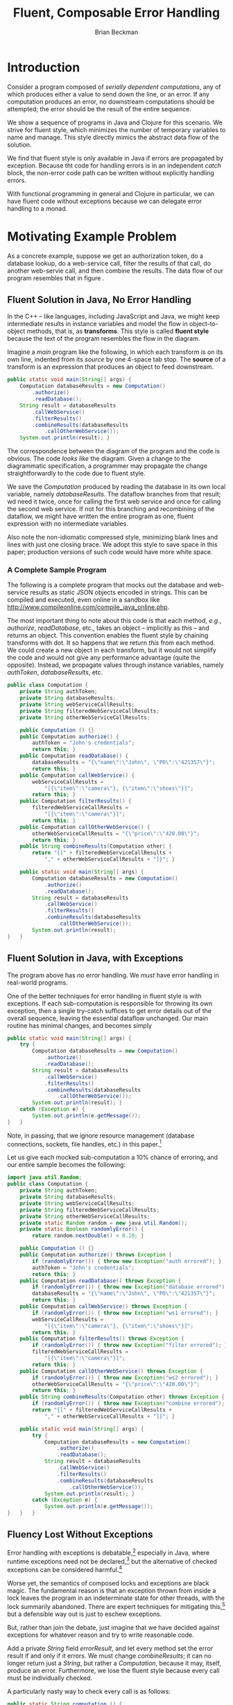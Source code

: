 #+TITLE: Fluent, Composable Error Handling
#+AUTHOR: Brian Beckman
#+LATEX_HEADER: \usepackage{tikz}
#+LATEX_HEADER: \usepackage{tikz}
#+LATEX_HEADER: \usepackage{tikz-cd}
#+LATEX_HEADER: \usetikzlibrary{matrix,arrows,positioning,scopes,chains}
#+LATEX_HEADER: \tikzset{node distance=2cm, auto}
#+BEGIN_COMMENT
The following line generates a benign error
#+LATEX_HEADER: \usepackage{amsmath, amsthm, amssymb}
#+END_COMMENT
#+STYLE: <link rel="stylesheet" type="text/css" href="styles/default.css" />
#+BEGIN_COMMENT
  TODO: Integrate BibTeX
#+END_COMMENT

* Introduction
  
  Consider a program composed of /serially dependent computations/,
  any of which produces either a value to send down the line, or an
  error. If any computation produces an error, no downstream
  computations should be attempted; the error should be the result of
  the entire sequence.

  We show a sequence of programs in Java and Clojure for this
  scenario. We strive for fluent style, which minimizes the number of
  temporary variables to name and manage. This style directly mimics
  the abstract data flow of the solution.

  We find that fluent style is only available in Java if errors are
  propagated by exception. Because tht code for handling errors is in
  an independent /catch/ block, the non-error code path can be written
  without explicitly handling errors.

  With functional programming in general and Clojure in particular, we
  can have fluent code without exceptions because we can delegate
  error handling to a monad.

* Motivating Example Problem  

  As a concrete example, suppose we get an authorization token, do a
  database lookup, do a web-service call, filter the results of that
  call, do another web-servie call, and then combine the results. The
  data flow of our program resembles that in figure
  \ref{fig:dataflow}.

\begin{figure}
\begin{center}
\begin{tikzpicture}[
  font=\sffamily,
  every matrix/.style={ampersand replacement=\&,column sep=1cm,row sep=1cm},
  source/.style={draw,thick,rounded corners,fill=yellow!20,inner sep=.3cm},
  process/.style={draw,thick,circle,fill=blue!20},
  sink/.style={source,fill=green!20},
  rectangle/.style={draw,very thick,shape=rectangle,inner sep=.3cm},
  dots/.style={gray,scale=2},
  invisible/.style={},
  to/.style={->,>=stealth',shorten >=1pt,semithick,font=\sffamily\footnotesize},
  every node/.style={align=center}]

  % Position  nodes using a matrix layout
  \matrix{
      {}
      \& \node[source] (auth) {get authToken};
      \& \\

      {}
      \& \node[process] (database) {read\\database};
      \& \\

      \node[process] (wscall1) {call web\\svc 1};
      \& 
      \& \node[process] (wscall2) {call web\\svc 2}; \\

      \node[process] (filter) {filter};
      \&
      \& \node[invisible] (placeholder) {}; \\

      {}
      \& \node[process] (combine) {combine};
      \& \\

      {}
      \& \node[sink] (result) {result};
      \& \\
  };

  % Draw the arrows between the nodes and label them.
  \draw[to] (auth) -- node[midway,right] {auth\\token} (database);
  \draw[to] (database) -- node[midway,left] {PO} (wscall1);
  \draw[to] (database) -- node[midway,right] {PO} (wscall2);
  \draw[to] (wscall1)  -- node[midway,left] {item} (filter);
  \draw[to] (filter)   -- node[midway,left] {item} (combine);
  \draw[to] (wscall2)  -- node[midway,right] {price} (combine);
  \draw[to] (combine)  -- (result);

\end{tikzpicture}
\end{center}
\caption{\label{fig:dataflow}Serially dependent computations}
\end{figure}

** Fluent Solution in Java, No Error Handling

  In the \mbox{C++ -- like} languages, including JavaScript and Java,
  we might keep intermediate results in instance variables and model
  the flow in object-to-object methods, that is, as
  \textbf{transforms}. This style is called \textbf{fluent style}
  because the text of the program resembles the flow in the diagram.
  
  Imagine a /main/ program like the following, in which each transform
  is on its own line, indented from its /source/ by one
  \mbox{4-space} tab stop. The \textbf{source} of a transform is an
  expression that produces an object to feed downstream.
#+BEGIN_SRC java :tangle no
    public static void main(String[] args) {
        Computation databaseResults = new Computation()
            .authorize()
            .readDatabase();
        String result = databaseResults
            .callWebService()
            .filterResults()
            .combineResults(databaseResults
                .callOtherWebService());
        System.out.println(result); }
#+END_SRC

  The correspondence between the diagram of the program and the code
  is obvious. The code /looks like/ the diagram. Given a change to the
  diagrammatic specification, a programmer may propagate the change
  straightforwardly to the code due to fluent style.

  We save the /Computation/ produced by reading the database in its
  own local variable, namely /databaseResults/. The dataflow branches
  from that result; wd need it twice, once for calling the first web
  service and once for calling the second web service. If not for this
  branching and recombining of the dataflow, we might have written the
  entire program as one, fluent expression with no intermediate
  variables.

  Also note the non-idiomatic compressed style, minimizing blank lines
  and lines with just one closing brace. We adopt this style to save
  space in this paper; production versions of such code would have
  more white space.

*** A Complete Sample Program

  The following is a complete program that mocks out the database and
  web-service results as static JSON objects encoded in strings. This
  can be compiled and executed, even online in a sandbox like
  http://www.compileonline.com/compile_java_online.php.

  The most important thing to note about this code is that each
  method, /e.g./, /authorize/, /readDatabase/, etc., takes an object
  -- implicitly as /this/ -- and returns an object. This convention
  enables the fluent style by chaining transforms with dot. It so
  happens that we return /this/ from each method. We could create a
  new object in each transform, but it would not simplify the code and
  would not give any performance advantage (quite the opposite).
  Instead, we propagate values through instance variables, namely
  /authToken/, /databaseResults/, etc. 
#+BEGIN_SRC java :tangle no
public class Computation {
    private String authToken;
    private String databaseResults;
    private String webServiceCallResults;
    private String filteredWebServiceCallResults;
    private String otherWebServiceCallResults;
    
    public Computation () {}
    public Computation authorize() {
        authToken = "John's credentials";
        return this; }
    public Computation readDatabase() {
        databaseResults = "{\"name\":\"John\", \"PO\":\"421357\"}";
        return this; }
    public Computation callWebService() {
        webServiceCallResults =
            "[{\"item\":\"camera\"}, {\"item\":\"shoes\"}]";
        return this; }
    public Computation filterResults() {
        filteredWebServiceCallResults =
            "[{\"item\":\"camera\"}]";
        return this; }
    public Computation callOtherWebService() {
        otherWebServiceCallResults = "{\"price\":\"420.00\"}";
        return this; }
    public String combineResults(Computation other) {
        return "{[" + filteredWebServiceCallResults +
            "," + otherWebServiceCallResults + "]}"; }

    public static void main(String[] args) {
        Computation databaseResults = new Computation()
            .authorize()
            .readDatabase();
        String result = databaseResults
            .callWebService()
            .filterResults()
            .combineResults(databaseResults
                .callOtherWebService());
        System.out.println(result);
}   }
#+END_SRC

** Fluent Solution in Java, with Exceptions

   The program above has /no/ error handling. We /must/ have error
   handling in real-world programs.

   One of the better techniques for error handling in fluent style is
   with exceptions. If each sub-computation is responsible for
   throwing its own exception, then a single try-catch suffices to get
   error details out of the overall sequence, leaving the essential
   dataflow unchanged. Our main routine has minimal changes, and
   becomes simply
#+BEGIN_SRC java :tangle no
    public static void main(String[] args) {
        try {
            Computation databaseResults = new Computation()
                .authorize()
                .readDatabase();
            String result = databaseResults
                .callWebService()
                .filterResults()
                .combineResults(databaseResults
                    .callOtherWebService());
            System.out.println(result); }
        catch (Exception e) {
            System.out.println(e.getMessage());
    }   }
#+END_SRC
   Note, in passing, that we ignore resource management (database
   connections, sockets, file handles, etc.) in this
   paper.[fn::Idiomatically, resources can be handled in a /finally/
   clause or with Java 7's Automatic Resource Management (ARM). See
   http://bit.ly/15GYkMh]

   Let us give each mocked sub-computation a \mbox{10\%} chance of
   erroring, and our entire sample becomes the following:
#+BEGIN_SRC java :tangle no
import java.util.Random;
public class Computation {
    private String authToken;
    private String databaseResults;
    private String webServiceCallResults;
    private String filteredWebServiceCallResults;
    private String otherWebServiceCallResults;
    private static Random random = new java.util.Random();
    private static Boolean randomlyError() {
        return random.nextDouble() < 0.10; }
    
    public Computation () {}
    public Computation authorize() throws Exception {
        if (randomlyError()) { throw new Exception("auth errored"); }
        authToken = "John's credentials";
        return this; }
    public Computation readDatabase() throws Exception {
        if (randomlyError()) { throw new Exception("database errored"); }
        databaseResults = "{\"name\":\"John\", \"PO\":\"421357\"}";
        return this; }
    public Computation callWebService() throws Exception {
        if (randomlyError()) { throw new Exception("ws1 errored"); }
        webServiceCallResults =
            "[{\"item\":\"camera\"}, {\"item\":\"shoes\"}]";
        return this; }
    public Computation filterResults() throws Exception {
        if (randomlyError()) { throw new Exception("filter errored"); }
        filteredWebServiceCallResults =
            "[{\"item\":\"camera\"}]";
        return this; }
    public Computation callOtherWebService() throws Exception {
        if (randomlyError()) { throw new Exception("ws2 errored"); }
        otherWebServiceCallResults = "{\"price\":\"420.00\"}";
        return this; }
    public String combineResults(Computation other) throws Exception {
        if (randomlyError()) { throw new Exception("combine errored"); }
        return "{[" + filteredWebServiceCallResults +
            "," + otherWebServiceCallResults + "]}"; }

    public static void main(String[] args) {
        try {
            Computation databaseResults = new Computation()
                .authorize()
                .readDatabase();
            String result = databaseResults
                .callWebService()
                .filterResults()
                .combineResults(databaseResults
                    .callOtherWebService());
            System.out.println(result); }
        catch (Exception e) {
            System.out.println(e.getMessage());
}   }   }
#+END_SRC

** Fluency Lost Without Exceptions

   Error handling with exceptions is
   debatable,[fn::http://www.joelonsoftware.com/items/2003/10/13.html]
   especially in Java, where runtime exceptions need not be
   declared,[fn::http://bit.ly/1e5P6Cg] but the alternative of checked
   exceptions can be considered harmful.[fn::http://bit.ly/9NyrdD]

   Worse yet, the semantics of composed locks and exceptions are black
   magic. The fundamental reason is that an exception thrown from
   inside a lock leaves the program in an indeterminate state for
   other threads, with the lock summarily abandoned. There are expert
   techniques for mitigating this,[fn::http://bit.ly/qOO1r] but a
   defensible way out is just to eschew exceptions.

   But, rather than join the debate, just imagine that we have decided
   against exceptions for whatever reason and try to write reasonable
   code.

   Add a private /String/ field /errorResult/, and let every method
   set the error result if and only if it errors. We must change
   /combineResults/; it can no longer return just a /String/, but
   rather a /Computation/, because it may, itself, produce an error.
   Furthermore, we lose the fluent style because every call must be
   individually checked.

   A particularly nasty way to check every call is as follows:
#+BEGIN_SRC java :tangle no
    public static String computation () {
        Computation c1 = new Computation();
        Computation c2 = c1.authorize();
        if (c2.errorResult.isEmpty()) {
            Computation c3 = c2.readDatabase();
            if (c3.errorResult.isEmpty()) {
                Computation c4 = c3.callWebService();
                if (c4.errorResult.isEmpty()) {
                    Computation c5 = c4.filterResults();
                    if (c5.errorResult.isEmpty()) {
                        Computation c6 = c3.callOtherWebService();
                        if (c6.errorResult.isEmpty()) {
                            Computation c7 = c5.combineResults(c6);
                            if (c7.errorResult.isEmpty()) {
                                return c7.getResult(); }
                            else {return c7.errorResult;} }
                        else {return c6.errorResult;} }
                    else {return c5.errorResult;} }
                else {return c4.errorResult;} }
            else {return c3.errorResult;} }
        else {return c2.errorResult;} }
    public static void main(String[] args) {
        System.out.println(computation()); }
#+END_SRC

   This is so intolerable as to barely deserve criticism, despite the
   fact that its working set is optimized for the positive
   path![fn::The error branches are all at addresses far from the
   common-case, non-error branches, which are clustered together for
   maximum locality.] We've lost any correspondence between the
   program text and the program specification, /i.e./, the diagram in
   figure \ref{fig:dataflow}. All options for nesting and placement of
   curly braces are ludicrous. Changing the computation graph would
   entail a sickening amount of work. Code like this is best left to
   automatic code generators, if we tolerate it at all.
   
   The prevailing style, nowadays, is to reverse error branches and to
   return as early as possible from the main routine. I have reviewed
   many instances of this style in shipped code from pre-eminent
   shops. Multiple returns were condemned in the dogma of structured
   programming. They are also lethal in code that manages
   resources,[fn::http://bit.ly/sAvDmY]. Despite these drawbacks,
   justification for multiple returns is three-fold:
   + it results in linear code that can be read from top to bottom
   + edits to the computation graph entail just adding or subtracting
     a localized block of a few lines of code and adjusting a few
     temporary variables
   + modern compilers can reverse the branches /again/ in the
     generated code automatically after
     profiling[fn::http://bit.ly/QkXSM]

   This alternative[fn::favored in the previously cited
   Joel-on-Software blog] is the following:
#+BEGIN_SRC java :tangle no
    public static String computation() {
        Computation c1 = new Computation();
        Computation c2 = c1.authorize();
        if (! c2.errorResult.isEmpty()) {return c2.errorResult;}
        Computation c3 = c2.readDatabase();
        if (! c3.errorResult.isEmpty()) {return c3.errorResult;}
        Computation c4 = c3.callWebService();
        if (! c4.errorResult.isEmpty()) {return c4.errorResult;}
        Computation c5 = c4.filterResults();
        if (! c5.errorResult.isEmpty()) {return c5.errorResult;}
        Computation c6 = c3.callOtherWebService();
        if (! c6.errorResult.isEmpty()) {return c6.errorResult;}
        Computation c7 = c5.combineResults(c6);
        if (! c7.errorResult.isEmpty()) {return c7.errorResult;}
        return c7.getResult(); }
    public static void main(String[] args) {
        System.out.println(computation()); }
#+END_SRC

This, at least, gets rid of the ludicrous nesting, but exposes another
deep weakness: a proliferation of temporary variables to hold the
intermediate /Computations/. Why bother with this when we have no hope
of fluent style? Instead, consider
#+BEGIN_SRC java :tangle no
    public static String computation() {
        Computation c1 = new Computation();
        c1.authorize();
        if (! c1.errorResult.isEmpty()) {return c1.errorResult;}
        c1.readDatabase();
        if (! c1.errorResult.isEmpty()) {return c1.errorResult;}
        c1.callWebService();
        if (! c1.errorResult.isEmpty()) {return c1.errorResult;}
        c1.filterResults();
        if (! c1.errorResult.isEmpty()) {return c1.errorResult;}
        c1.callOtherWebService();
        if (! c1.errorResult.isEmpty()) {return c1.errorResult;}
        c1.combineResults(c1);
        if (! c1.errorResult.isEmpty()) {return c1.errorResult;}
        return c1.getResult(); }
    public static void main(String[] args) {
        System.out.println(computation()); }
#+END_SRC
Edits to the graph now entail even easier edits to the source.

The whole program at this point is the following:

#+BEGIN_SRC java :tangle no
import java.util.Random;
public class Computation {
    private String errorResult;
    private String result;
    private String authToken;
    private String databaseResults;
    private String webServiceCallResults;
    private String filteredWebServiceCallResults;
    private String otherWebServiceCallResults;
    private static Random random = new java.util.Random();
    private static Boolean randomlyError() {
        return random.nextDouble() < 0.10; }
    
    public Computation () {errorResult=""; result="no result";}
    public Computation authorize() {
        if (randomlyError()) { errorResult = "auth errored"; }
        authToken = "John's credentials";
        return this; }
    public Computation readDatabase() {
        if (randomlyError()) { errorResult = "database errored"; }
        databaseResults = "{\"name\":\"John\", \"PO\":\"421357\"}";
        return this; }
    public Computation callWebService() {
        if (randomlyError()) { errorResult = "ws1 errored"; }
        webServiceCallResults =
            "[{\"item\":\"camera\"}, {\"item\":\"shoes\"}]";
        return this; }
    public Computation filterResults() {
        if (randomlyError()) { errorResult = "filter errored"; }
        filteredWebServiceCallResults =
            "[{\"item\":\"camera\"}]";
        return this; }
    public Computation callOtherWebService() {
        if (randomlyError()) { errorResult = "ws2 errored"; }
        otherWebServiceCallResults = "{\"price\":\"420.00\"}";
        return this; }
    public Computation combineResults(Computation other) {
        if (randomlyError()) { errorResult = "combine errored"; }
        result = "{[" + filteredWebServiceCallResults +
            "," + otherWebServiceCallResults + "]}"; 
        return this;}
    public String getResult() {return result;}
    public static String computation() {
        Computation c1 = new Computation();
        c1.authorize();
        if (! c1.errorResult.isEmpty()) {return c1.errorResult;}
        c1.readDatabase();
        if (! c1.errorResult.isEmpty()) {return c1.errorResult;}
        c1.callWebService();
        if (! c1.errorResult.isEmpty()) {return c1.errorResult;}
        c1.filterResults();
        if (! c1.errorResult.isEmpty()) {return c1.errorResult;}
        c1.callOtherWebService();
        if (! c1.errorResult.isEmpty()) {return c1.errorResult;}
        c1.combineResults(c1);
        if (! c1.errorResult.isEmpty()) {return c1.errorResult;}
        return c1.getResult(); }
    public static void main(String[] args) {
        System.out.println(computation());
}   }
#+END_SRC

* Let's Do Better

  Looking back, the main benefits of fluent style are
  + direct correspondence between the program specification and the
    program text -- the text /looks like/ the diagram
  + edits to the specification and edits to the code are
    straightforward and parallel
  + minimal number of temporary variables

  But we only have fluent style if we use exceptions. Without
  exceptions, we're essentially writing assembly language: storing and
  combining intermediate results in temporary variables and checking
  for errors after every step.

  It's possible to do much better, with
  and without exceptions, by going /functional/.

  In Java, the fundamental modeling tool is the /mutable/, /stateful
  object/. Stateful-object programming has many disadvantages:
  + dataflow is awkward to model
  + concurrency requires locks, which are complex; and /global
    reasoning/, which is very complex, to avoid deadlock, livelock,
    cycles, starvation, priority inversion, etc.
  + concurrency with exceptions is very difficult
  + composing stateful objects, even without concurrency, is
    difficult: the operational semantics of even a sequential program
    requires /temporal reasoning/, well outside the capabilities of
    compilers and programming tools

  To begin a trek away from stateful-object programming, it's
  worthwhile to ask a question. Why did we use a new instance variable
  in the object, /e.g./, /authToken/, /databaseResults/,
  /webServiceCallResults/, etc., for each intermediate state? Why not
  reuse a single variable for all non-error results? After all, we
  used a single variable for the error result?

  The reason is that we wanted the individual methods that update
  non-error state to be as independent as possible. Though our mocks
  don't do so, in a real program, each intermediate computation would
  use the result of its predecessors: /readDatabase/ would use the
  /authToken/, the web-service calls would use /databaseResults/ and
  so on. With a separate, named variable for each intermediate result,
  the correctness of individual sub-computations would be easier to
  verify by inspection. With a single, re-used /String/ variable,
  temporal flow would be even more obscured and the program would be
  even more difficult to understand and maintain. It is definitely
  worth a few more named variables to make the program easier for the
  next programmer tasked with reading the code. Because the only tool
  in Java is mutable state, it is hard to do better than a sequence of
  instance variables mirroring the sequence of sub-computations.

  The essence of the problem is in modeling a /flow/ of data through
  /transforms/ as a flow of data through mutable variables. If,
  instead, we invert the paradigm to put the /transforms/ under focus,
  we sidestep this problem. Doing so requires a language with
  first-class transforms, that is, /functions/. Mutable state
  variables become immutable function parameters. Thread-safety
  becomes automatic and locks do not arise.

  \mbox{C\#} has first-class functions, a.k.a. /lambda expressions/,
  as does \mbox{C++ 11} and as will \mbox{Java 8}. In the mean time,
  we can use /Clojure/, a Java-compatible functional language.

  As to error handling, fluency is immediate with exceptions, as
  before. We achieve fluency for errors-as-return-values with a
  /monad/. Despite the name, monads are not exotic or complicated.
  They furnish a straight generalization of function composition that
  is fundamental for manageable concurrent and distributed
  programming.

** Fluent Functional Solution With Exceptions

  We may write the program with only one intermediate variable, as
  before. This variable holds results of the database read, which we
  must use for each of the two web-service calls. There are many
  techniques for eliminating this variable, such as /memoization/,
  /common sub-expression elimination/, /lambda lifting/, /the state
  monad/, or /parallel composition/. That is for another time and
  place. For now, write the flow directly as a sequential composition
  of function calls /via/ Clojure's \verb|->|, using its \verb|let|
  syntax for the one intermediate variable, as follows:

#+NAME: functional-main-1
#+BEGIN_SRC clojure :tangle no
(try
  (let [db-results ; be the result of the composition
        (-> (computation)
            authorize
            read-database
            )]
    (-> db-results 
        call-web-service
        filter-ws
        (combine (-> db-results
                     call-other-web-service))))
  (catch Exception e (.getMessage e)))
#+END_SRC

  This looks very much like the fluent Java solution. In Java, we have
  fluent streams of items connected by dots. In Clojure, we have the
  same fluent streams of items headed by arrows.

  The rest of the program is as follows. First, declare a namespace
  for our symbols to inhabit:

#+NAME: functional-helpers-1
#+BEGIN_SRC clojure :tangle no
(ns temp-1.core)
#+END_SRC

  Define a private symbol, /computation/, to be a function of no
  arguments (denoted by the empty square braces) that produces an
  empty hash-map (denoted by the empty curly braces).

#+NAME: functional-helpers-2
#+BEGIN_SRC clojure :tangle no
(defn- computation [] {})
#+END_SRC

  Define a private symbol /randomly-error/ to be a function of no
  arguments that produces /true/ if a random double-precision number
  is less than $0.10$. 
  
#+NAME: functional-helpers-3
#+BEGIN_SRC clojure :tangle no
(defn- randomly-error [] (< (rand) 0.10))
#+END_SRC

  Define several private symbols to be mocks of functions that produce
  application-specific data, or, with $10\%$ probability, throw an
  exception. These all use three-term /if/-branch forms, equivalent to Java's
  $\langle{}e_1\rangle{}\texttt{?}\langle{}e_2\rangle{}\texttt{:}\langle{}e_3\rangle{}$
  operator, taking an expression of Boolean type and two arbitrary
  expressions, only one of which is evaluated.
  
#+NAME: functional-helpers-4
#+BEGIN_SRC clojure :tangle no
(defn- authorize [computation]
  (if (randomly-error) (throw (Exception. "auth errored"))
                       {:auth-token "John's credentials"}))
(defn- read-database [auth-token]
  (if (randomly-error) (throw (Exception. "database errored"))
                       {:name "John", :PO 421357}))
(defn- call-web-service [database-results]
  (if (randomly-error) (throw (Exception. "ws1 errored"))
                       [{:item "camera"}, {:item "shoes"}]))
(defn- filter-ws [web-service-call-results]
  (if (randomly-error) (throw (Exception. "filter errored"))
                       [{:item "camera"}]))
(defn- call-other-web-service [database-results]
  (if (randomly-error) (throw (Exception. "ws2 errored"))
                       [{:price 420.00M}]))
#+END_SRC

  The last application-specific function, /combine/ is a bit more
  complicated: it takes two arguments and combines them.

#+NAME: functional-helpers-5
#+BEGIN_SRC clojure :tangle no
(defn- combine [filtered-web-service-results
                other-web-service-call-results]
  (if (randomly-error)
      (throw (Exception. "combine errored"))
      (concat filtered-web-service-results
              other-web-service-call-results)))
#+END_SRC

  Several improvements are notable in this attempt:
  + first, as stated, with only one exception, state variables have
    become immutable parameters to re-entrant functions, purely local
    to each transform
  + the one remaining intermediate variable is itself immutable,
    removing any need for temporal reasoning -- we only need to
    understand dependencies, and they are explicit in the code
  + the code is shorter, less repetitive, less noisy
  + the values of each mock can be modeled directly as hash-maps,
    arrays, integers, and decimal numbers like $420.00M$, as opposed
    to JSON objects encoded in strings
    + such direct modeling removes the implied need, unstated in our
      Java solution, for JSON-processing code
    + such direct modeling also means that we do not need direct Java
      interop; our /computation/ ``constructor'' just returns an empty
      hash-map 
    + if we did need need an exising Java class, we would only need to
      /import/ the class and change our constructor call from
      \verb|(computation)| to \verb|(Computation.)|, shorthand for \\
      \verb|(new Computation)|
    
  We continue to use Java's native /Exception/ class.

** Fluent Error Handling Without Exceptions

   The improvements above alone justify the Clojure solution over the
   Java solution. But the case is really obvious when we get to error
   handling without exceptions. In Clojure, we use a variation of
   \textbf{the Maybe monad}.[fn::http://bit.ly/WV02FF]

   Here is the main code:
#+NAME: monadic-main
#+BEGIN_SRC clojure :tangle no
(let [db-results
      (=>> (computation)
           authorize
           read-database)]
  (=>> db-results
       call-web-service
       filter-ws
       (combine (=>> db-results
                     call-other-web-service))))
#+END_SRC
   
   It looks /just like/ the non-monadic code, only with a different
   arrow. The prerequisite helpers are as follows:
   
#+NAME: monadic-helpers-1
#+BEGIN_SRC clojure :tangle no
(defn- computation [] (with-em-result {}))
(defn- authorize [computation]
  (with-em-result
    (if (randomly-error) {:error "auth errored"}
                         {:auth-token "John's credentials"})))
(defn- read-database [auth-token]
  (with-em-result
    (if (randomly-error) {:error "database errored"}
                         {:name "John", :PO 421357})))
(defn- call-web-service [database-results]
  (with-em-result
    (if (randomly-error) {:error "ws1 errored"}
                         [{:item "camera"}, {:item "shoes"}])))
(defn- filter-ws [web-service-call-results]
  (with-em-result
    (if (randomly-error) {:error "filter errored"}
                         [{:item "camera"}])))
(defn- call-other-web-service [database-results]
  (with-em-result
    (if (randomly-error) {:error "ws2 errored"}
                         [{:price 420.00M}])))
#+END_SRC

   All but /combine/ are straightforward modifications of the
   non-monadic code, simply wrapping their results in a
   /with-em-result/. In fact, this wrapping is one of only two things
   we must learn about monads: \textbf{it puts values in boxes}.

*** Monads Are Values In Boxes

   An instance of a monad is just a value in a box. Every monad has an
   operator, /m-result/, which takes a value and puts it in a
   box. All monads work this way: take a value and put it in a box.
   The box can be arbitrarily complicated inside, and each type of
   monad has its own type of box. But all monads have the /m-result/
   operator in common.

   The /with-em-result/ macro used above is just shorthand /m-result/ for
   our error-propagating monad. Here is its definition:
#+NAME: with-em-result-macro
#+BEGIN_SRC clojure :tangle no
(defmacro with-em-result [expr]
  `(with-monad if-not-error-m (m-result ~expr)))
#+END_SRC

   Monads have one more essential operator, /m-bind/. This takes two
   arguments: a value-in-a-box and a
   function-from-value-to-value-in-a-box. This function's signature is
   just like the signature of /m-result/: it takes a value and puts it
   in a box.. Here we see again the fundamental simplifying idea: put
   values them in boxes.
   
   We can see how our new arrow operator, \verb|=>>|, composes values
   through /m-bind/. For instance, the fragment

#+BEGIN_SRC clojure :tangle no
(=>> (computation)
      authorize
      read-database)
#+END_SRC
   expands approximately to
#+BEGIN_SRC clojure :tangle no
(with-monad if-not-error-m
  (m-bind
    (m-bind (computation)
            (fn [temp] (authorize temp)))
    (fn [temp] (read-database temp))))
#+END_SRC
   Longer chains expand to more deeply nested compositions of /m-bind/
   behind the scenes, precisely where it should be. Contrast this to
   the Java situation, where we had no tools in the language for
   mitigating intolerable nesting and proliferation of temporaries.
   Here, we define our arrow directly in our application code.
   Clojure, in particular, and homoiconic
   languages,[fn::http://en.wikipedia.org/wiki/Homoiconicity] in
   general, often have embedded rewrite
   systems[fn::http://en.wikipedia.org/wiki/Rewriting] or macro
   languages.[fn::http://en.wikipedia.org/wiki/Macro_(computer_science)]
   Without going more deeply into Clojure's macro syntax, the arrow
   macro is at least small:
#+BEGIN_SRC clojure :tangle no
(defmacro =>> [in-monad & transforms]
  `(with-monad if-not-error-m
     ((m-chain [~@transforms]) ~in-monad)))
#+END_SRC
   
   The final monadic helper, /combine/, illustrates /m-bind/.
   Given a value from the second of the two web-service calls, it
   produces a function-from-value-to-value-in-a-box. That function
   will be composed, via /m-bind/ with the filtered value of the first
   of the two web-service calls. We use the suffix /-val/ to
   distinguish values-not-in-boxes from value-in-boxes, which are
   produces by /with-em-result/.
#+NAME: monadic-helpers-2
#+BEGIN_SRC clojure :tangle no
(defn- combine [other-ws-results-val]
  (fn [filtered-ws-results-val]
    (with-em-result ; produces a value-in-a-box
      (if (randomly-error)
        {:error "combine errored"}
        (concat filtered-ws-results-val
                other-ws-results-val)))))
#+END_SRC

*** Monad Particulars and Generalities

   The implementations of /m-result/ and /m-bind/ are particular to
   each monad. Package your application-dependent logic in
   functions-from-value-to-value-in-a-box. Compose them /via/
   /m-bind/, /m-chain/, or the \verb|=>>| operator.

*** Varying from the Standard Maybe Monad

   Why do we have a variation of the standard /Maybe/ monad? Why not
   just use /Maybe/? First, /Maybe/ produces an unadorned /Nothing/ if
   anything goes wrong. The consumer of the computation doesn't know
   what stage of the pipeline failed nor any details at all about the
   error. Such is not tolerable in the real world. In our example of a
   database read followed by web-service calls followed by filtering
   and combining. If something goes wrong in this sequence of
   computations, we need to know exactly where and to log as much
   detail as we can get about the failure. But we certainly don't want
   any computations downstream of the failure to be attempted.

* Conclusion

  Controlling complexity is the central problem of software
  engineering. Bringing code closer to specifications is an essential
  aspect of controlling complexity. Many business processes are
  fundamentally data flows. Modeling data flows directly in our
  programming languages and applications is a clear advantage.

  Fluent style is a direct representation of dataflow dependencies in
  the text of a program. Stateful-object programming is an awkward fit
  to fluent style. The semantics of stateful-object programs are
  temporal and hidden, while the semantics of fluent style are
  dependency-based and explicit. Fluent style can be approached in
  stateful-object programming by simulating flow-through-transforms as
  flow-through-instance-variables, but the style is brittle. For
  instance, changing from errors-as-exceptions to
  errors-as-return-codes makes fluent style intractable.

  Stateful-object programming makes concurrency more hazardous.
  Composability of objects and exceptions is difficult to test, and
  manual, pattern-based concurrent programming with locks is a dark
  art for the elite few. Yet it is necessary in everyday web
  programming.

  Fluent style is natural in functional programming. It is composable
  with exceptions and with errors-as-return-codes. Functional
  programming sidesteps the temporal reasoning required for
  stateful-object programming, making it exponentially easier to test
  and debug. Functional programming also sidesteps the concurrency
  hazards of stateful-object programming, replacing mutability with
  referential transparency and deterministic behavior.

  
